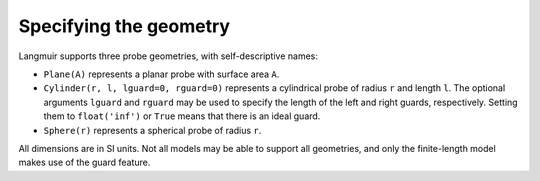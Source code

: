 Specifying the geometry
=======================
Langmuir supports three probe geometries, with self-descriptive names:

- ``Plane(A)`` represents a planar probe with surface area ``A``.
- ``Cylinder(r, l, lguard=0, rguard=0)`` represents a cylindrical probe of radius ``r`` and length ``l``. The optional arguments ``lguard`` and ``rguard`` may be used to specify the length of the left and right guards, respectively. Setting them to ``float('inf')`` or ``True`` means that there is an ideal guard.
- ``Sphere(r)`` represents a spherical probe of radius ``r``.

All dimensions are in SI units. Not all models may be able to support all geometries, and only the finite-length model makes use of the guard feature.
